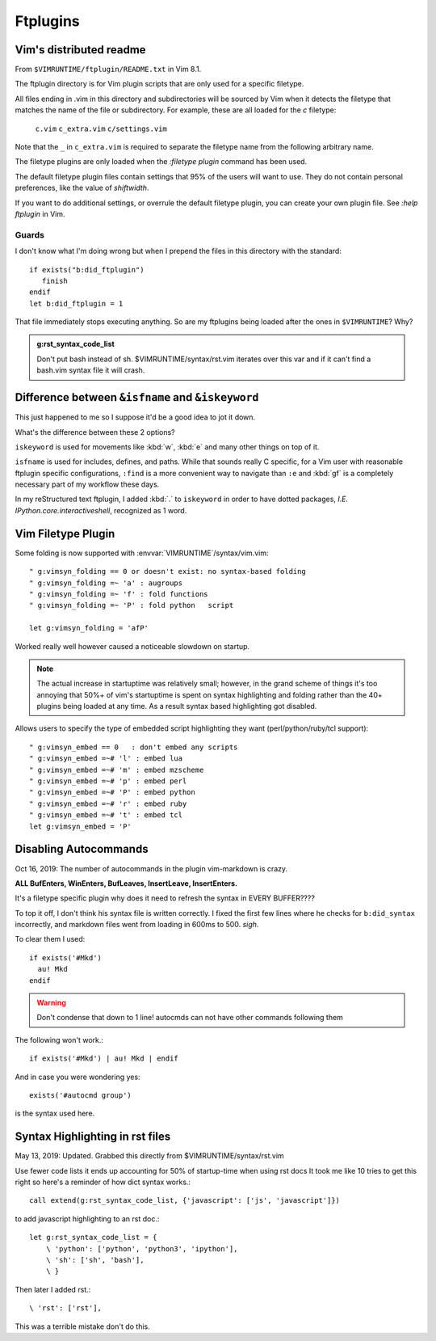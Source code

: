 =========
Ftplugins
=========

.. highlight:: vim

Vim's distributed readme
========================

From ``$VIMRUNTIME/ftplugin/README.txt`` in Vim 8.1.

The ftplugin directory is for Vim plugin scripts that are only used for a
specific filetype.

All files ending in .vim in this directory and subdirectories will be sourced
by Vim when it detects the filetype that matches the name of the file or
subdirectory.
For example, these are all loaded for the `c` filetype:

	``c.vim``
	``c_extra.vim``
	``c/settings.vim``

Note that the ``_`` in ``c_extra.vim`` is required to separate the filetype name
from the following arbitrary name.

The filetype plugins are only loaded when the `:filetype plugin` command has
been used.

The default filetype plugin files contain settings that 95% of the users will
want to use.  They do not contain personal preferences, like the value of
`shiftwidth`.

If you want to do additional settings, or overrule the default filetype
plugin, you can create your own plugin file.  See `:help ftplugin` in Vim.

Guards
-------

I don't know what I'm doing wrong but when I prepend the files in this directory
with the standard::

   if exists("b:did_ftplugin")
      finish
   endif
   let b:did_ftplugin = 1

That file immediately stops executing anything. So are my ftplugins being loaded
after the ones in ``$VIMRUNTIME``? Why?

.. seealso::

   RESTRUCTURED TEXT			*rst.vim* *ft-rst-syntax*
   he rst.vim or ft-rst-syntax or syntax 2600.

.. admonition:: g:rst_syntax_code_list

   Don't put bash instead of sh.
   $VIMRUNTIME/syntax/rst.vim iterates over this var and if it can't find a
   bash.vim syntax file it will crash.


Difference between ``&isfname`` and ``&iskeyword``
==================================================

This just happened to me so I suppose it'd be a good idea to jot it down.

What's the difference between these 2 options?

``iskeyword`` is used for movements like :kbd:`w`, :kbd:`e` and many other
things on top of it.

``isfname`` is used for includes, defines, and paths. While that sounds really
C specific, for a Vim user with reasonable ftplugin specific configurations,
``:find`` is a more convenient way to navigate than ``:e`` and :kbd:`gf` is
a completely necessary part of my workflow these days.

In my reStructured text ftplugin, I added :kbd:`.` to ``iskeyword`` in order
to have dotted packages, *I.E. IPython.core.interactiveshell*, recognized
as 1 word.


Vim Filetype Plugin
====================

Some folding is now supported with :envvar:`VIMRUNTIME`\/syntax/vim.vim::

   " g:vimsyn_folding == 0 or doesn't exist: no syntax-based folding
   " g:vimsyn_folding =~ 'a' : augroups
   " g:vimsyn_folding =~ 'f' : fold functions
   " g:vimsyn_folding =~ 'P' : fold python   script

   let g:vimsyn_folding = 'afP'

Worked really well however caused a noticeable slowdown on startup.

.. note::
   The actual increase in startuptime was relatively small; however,
   in the grand scheme of things it's too annoying that 50%+ of vim's
   startuptime is spent on syntax highlighting and folding rather than the
   40+ plugins being loaded at any time.
   As a result syntax based highlighting got disabled.


Allows users to specify the type of embedded script highlighting they want
(perl/python/ruby/tcl support)::

   " g:vimsyn_embed == 0   : don't embed any scripts
   " g:vimsyn_embed =~# 'l' : embed lua
   " g:vimsyn_embed =~# 'm' : embed mzscheme
   " g:vimsyn_embed =~# 'p' : embed perl
   " g:vimsyn_embed =~# 'P' : embed python
   " g:vimsyn_embed =~# 'r' : embed ruby
   " g:vimsyn_embed =~# 't' : embed tcl
   let g:vimsyn_embed = 'P'


Disabling Autocommands
======================

Oct 16, 2019:
The number of autocommands in the plugin vim-markdown is crazy.

**ALL BufEnters, WinEnters, BufLeaves, InsertLeave, InsertEnters.**

It's a filetype specific plugin why does it need to refresh the syntax in
EVERY BUFFER????

To top it off, I don't think his syntax file is written correctly. I fixed
the first few lines where he checks for ``b:did_syntax`` incorrectly, and
markdown files went from loading in 600ms to 500. *sigh*.

To clear them I used::

  if exists('#Mkd')
    au! Mkd
  endif

.. warning::
   Don't condense that down to 1 line! autocmds can not have other commands
   following them

The following won't work.::

  if exists('#Mkd') | au! Mkd | endif

And in case you were wondering yes::

   exists('#autocmd group')

is the syntax used here.

Syntax Highlighting in rst files
================================

May 13, 2019: Updated. Grabbed this directly from $VIMRUNTIME/syntax/rst.vim

Use fewer code lists it ends up accounting for 50% of startup-time when
using rst docs
It took me like 10 tries to get this right so here's a reminder of how dict
syntax works.::

   call extend(g:rst_syntax_code_list, {'javascript': ['js', 'javascript']})

to add javascript highlighting to an rst doc.::

   let g:rst_syntax_code_list = {
       \ 'python': ['python', 'python3', 'ipython'],
       \ 'sh': ['sh', 'bash'],
       \ }

Then later I added rst.::

    \ 'rst': ['rst'],

This was a terrible mistake don't do this.

